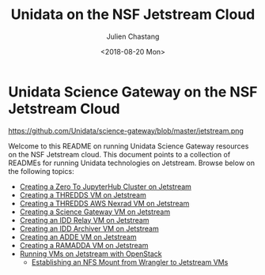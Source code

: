 #+OPTIONS: ':nil *:t -:t ::t <:t H:3 \n:nil ^:t arch:headline author:t
#+OPTIONS: broken-links:nil c:nil creator:nil d:(not "LOGBOOK") date:t e:t
#+OPTIONS: email:nil f:t inline:t num:nil p:nil pri:nil prop:nil stat:t tags:t
#+OPTIONS: tasks:t tex:t timestamp:t title:t toc:nil todo:t |:t
#+TITLE: Unidata on the NSF Jetstream Cloud
#+DATE: <2018-08-20 Mon>
#+AUTHOR: Julien Chastang
#+EMAIL: chastang@ucar.edu
#+LANGUAGE: en
#+SELECT_TAGS: export
#+EXCLUDE_TAGS: noexport
#+CREATOR: Emacs 26.1 (Org mode 9.1.6)

#+BEGIN_export markdown
[![DOI](https://img.shields.io/static/v1?label=DOI&message=10.5065/688s-2w73&color=blue)](https://doi.org/10.5065/688s-2w73) [![License: BSD-3-Clause](https://img.shields.io/badge/License-BSD--3--Clause-green)](https://opensource.org/licenses/BSD-3-Clause)
#+END_export

* Unidata Science Gateway on the NSF Jetstream Cloud

#+CAPTION: Jetstream
#+NAME: Jetstream
https://github.com/Unidata/science-gateway/blob/master/jetstream.png

Welcome to this README on running Unidata Science Gateway resources on the NSF Jetstream cloud. This document points to a collection of READMEs for running Unidata technologies on Jetstream. Browse below on the following topics:

- [[file:vms/jupyter/readme.org][Creating a Zero To JupyterHub Cluster on Jetstream]]
- [[file:vms/thredds/readme.org][Creating a THREDDS VM on Jetstream]]
- [[file:vms/thredds-aws/readme.org][Creating a THREDDS AWS Nexrad VM on Jetstream]]
- [[file:vms/science-gateway/readme.org][Creating a Science Gateway VM on Jetstream]]
- [[file:vms/idd-relay/readme.org][Creating an IDD Relay VM on Jetstream]]
- [[file:vms/idd-archiver/readme.org][Creating an IDD Archiver VM on Jetstream]]
- [[file:vms/mcidas/readme.org][Creating an ADDE VM on Jetstream]]
- [[file:vms/ramadda/readme.org][Creating a RAMADDA VM on Jetstream]]
- [[file:openstack/readme.org][Running VMs on Jetstream with OpenStack]]
  - [[file:openstack/wrangler.org][Establishing an NFS Mount from Wrangler to Jetstream VMs]]
